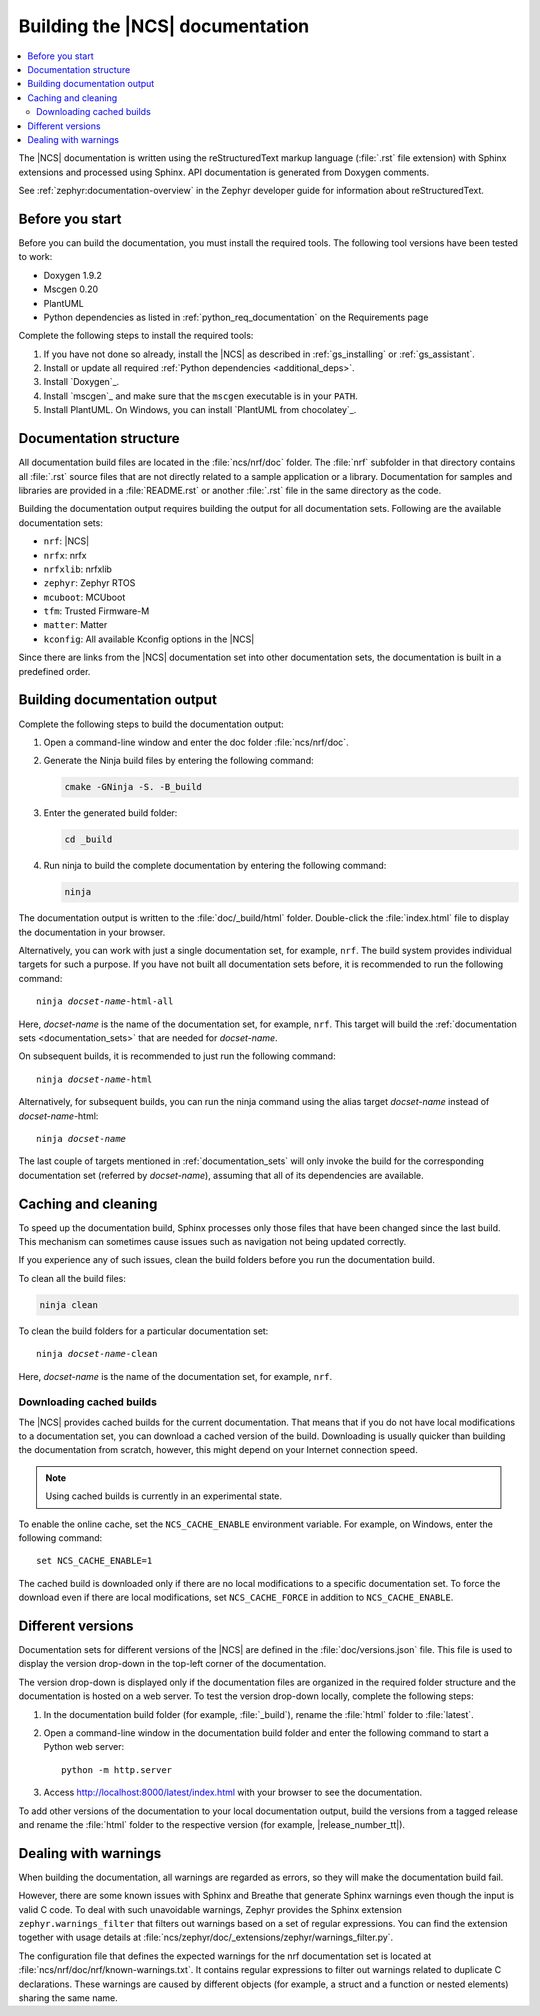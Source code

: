 .. _doc_build:

Building the |NCS| documentation
################################

.. contents::
   :local:
   :depth: 2

The |NCS| documentation is written using the reStructuredText markup language (:file:`.rst` file extension) with Sphinx extensions and processed using Sphinx.
API documentation is generated from Doxygen comments.

See :ref:`zephyr:documentation-overview` in the Zephyr developer guide for information about reStructuredText.


Before you start
****************

Before you can build the documentation, you must install the required tools.
The following tool versions have been tested to work:

* Doxygen 1.9.2
* Mscgen 0.20
* PlantUML
* Python dependencies as listed in :ref:`python_req_documentation` on the Requirements page

Complete the following steps to install the required tools:

1. If you have not done so already, install the |NCS| as described in :ref:`gs_installing` or :ref:`gs_assistant`.
#. Install or update all required :ref:`Python dependencies <additional_deps>`.
#. Install `Doxygen`_.
#. Install `mscgen`_ and make sure that the ``mscgen`` executable is in your ``PATH``.
#. Install PlantUML.
   On Windows, you can install `PlantUML from chocolatey`_.

.. _documentation_sets:

Documentation structure
***********************

All documentation build files are located in the :file:`ncs/nrf/doc` folder.
The :file:`nrf` subfolder in that directory contains all :file:`.rst` source files that are not directly related to a sample application or a library.
Documentation for samples and libraries are provided in a :file:`README.rst` or another :file:`.rst` file in the same directory as the code.

Building the documentation output requires building the output for all documentation sets.
Following are the available documentation sets:

- ``nrf``: |NCS|
- ``nrfx``: nrfx
- ``nrfxlib``: nrfxlib
- ``zephyr``: Zephyr RTOS
- ``mcuboot``: MCUboot
- ``tfm``: Trusted Firmware-M
- ``matter``: Matter
- ``kconfig``: All available Kconfig options in the |NCS|

Since there are links from the |NCS| documentation set into other documentation sets, the documentation is built in a predefined order.

Building documentation output
*****************************

Complete the following steps to build the documentation output:

1. Open a command-line window and enter the doc folder :file:`ncs/nrf/doc`.
#. Generate the Ninja build files by entering the following command:

   .. code-block:: console

      cmake -GNinja -S. -B_build

#. Enter the generated build folder:

   .. code-block:: console

      cd _build

#. Run ninja to build the complete documentation by entering the following command:

   .. code-block:: console

      ninja

The documentation output is written to the :file:`doc/_build/html` folder.
Double-click the :file:`index.html` file to display the documentation in your browser.

Alternatively, you can work with just a single documentation set, for example, ``nrf``.
The build system provides individual targets for such a purpose.
If you have not built all documentation sets before, it is recommended to run the following command:

.. parsed-literal::

   ninja *docset-name*-html-all

Here, *docset-name* is the name of the documentation set, for example, ``nrf``.
This target will build the :ref:`documentation sets <documentation_sets>` that are needed for *docset-name*.

On subsequent builds, it is recommended to just run the following command:

.. parsed-literal::

   ninja *docset-name*-html

Alternatively, for subsequent builds, you can run the ninja command using the alias target *docset-name* instead of *docset-name*-html:

.. parsed-literal::

   ninja *docset-name*

The last couple of targets mentioned in :ref:`documentation_sets` will only invoke the build for the corresponding documentation set (referred by *docset-name*), assuming that all of its dependencies are available.

.. _caching_and_cleaning:

Caching and cleaning
********************

To speed up the documentation build, Sphinx processes only those files that have been changed since the last build.
This mechanism can sometimes cause issues such as navigation not being updated correctly.

If you experience any of such issues, clean the build folders before you run the documentation build.

To clean all the build files:

.. code-block:: console

   ninja clean

To clean the build folders for a particular documentation set:

.. parsed-literal::

   ninja *docset-name*-clean

Here, *docset-name* is the name of the documentation set, for example, ``nrf``.

Downloading cached builds
=========================

The |NCS| provides cached builds for the current documentation.
That means that if you do not have local modifications to a documentation set, you can download a cached version of the build.
Downloading is usually quicker than building the documentation from scratch, however, this might depend on your Internet connection speed.

.. note::
   Using cached builds is currently in an experimental state.

To enable the online cache, set the ``NCS_CACHE_ENABLE`` environment variable.
For example, on Windows, enter the following command::

  set NCS_CACHE_ENABLE=1

The cached build is downloaded only if there are no local modifications to a specific documentation set.
To force the download even if there are local modifications, set ``NCS_CACHE_FORCE`` in addition to ``NCS_CACHE_ENABLE``.

Different versions
******************

Documentation sets for different versions of the |NCS| are defined in the :file:`doc/versions.json` file.
This file is used to display the version drop-down in the top-left corner of the documentation.

The version drop-down is displayed only if the documentation files are organized in the required folder structure and the documentation is hosted on a web server.
To test the version drop-down locally, complete the following steps:

1. In the documentation build folder (for example, :file:`_build`), rename the :file:`html` folder to :file:`latest`.
#. Open a command-line window in the documentation build folder and enter the following command to start a Python web server::

      python -m http.server

#. Access http://localhost:8000/latest/index.html with your browser to see the documentation.

To add other versions of the documentation to your local documentation output, build the versions from a tagged release and rename the :file:`html` folder to the respective version (for example, |release_number_tt|).

Dealing with warnings
*********************

When building the documentation, all warnings are regarded as errors, so they will make the documentation build fail.

However, there are some known issues with Sphinx and Breathe that generate Sphinx warnings even though the input is valid C code.
To deal with such unavoidable warnings, Zephyr provides the Sphinx extension ``zephyr.warnings_filter`` that filters out warnings based on a set of regular expressions.
You can find the extension together with usage details at :file:`ncs/zephyr/doc/_extensions/zephyr/warnings_filter.py`.

The configuration file that defines the expected warnings for the nrf documentation set is located at :file:`ncs/nrf/doc/nrf/known-warnings.txt`.
It contains regular expressions to filter out warnings related to duplicate C declarations.
These warnings are caused by different objects (for example, a struct and a function or nested elements) sharing the same name.
